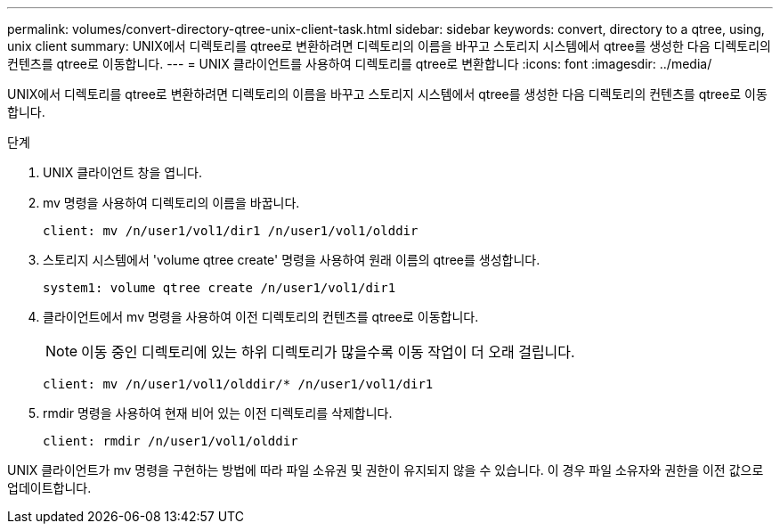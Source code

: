 ---
permalink: volumes/convert-directory-qtree-unix-client-task.html 
sidebar: sidebar 
keywords: convert, directory to a qtree, using, unix client 
summary: UNIX에서 디렉토리를 qtree로 변환하려면 디렉토리의 이름을 바꾸고 스토리지 시스템에서 qtree를 생성한 다음 디렉토리의 컨텐츠를 qtree로 이동합니다. 
---
= UNIX 클라이언트를 사용하여 디렉토리를 qtree로 변환합니다
:icons: font
:imagesdir: ../media/


[role="lead"]
UNIX에서 디렉토리를 qtree로 변환하려면 디렉토리의 이름을 바꾸고 스토리지 시스템에서 qtree를 생성한 다음 디렉토리의 컨텐츠를 qtree로 이동합니다.

.단계
. UNIX 클라이언트 창을 엽니다.
. mv 명령을 사용하여 디렉토리의 이름을 바꿉니다.
+
[listing]
----
client: mv /n/user1/vol1/dir1 /n/user1/vol1/olddir
----
. 스토리지 시스템에서 'volume qtree create' 명령을 사용하여 원래 이름의 qtree를 생성합니다.
+
[listing]
----
system1: volume qtree create /n/user1/vol1/dir1
----
. 클라이언트에서 mv 명령을 사용하여 이전 디렉토리의 컨텐츠를 qtree로 이동합니다.
+
[NOTE]
====
이동 중인 디렉토리에 있는 하위 디렉토리가 많을수록 이동 작업이 더 오래 걸립니다.

====
+
[listing]
----
client: mv /n/user1/vol1/olddir/* /n/user1/vol1/dir1
----
. rmdir 명령을 사용하여 현재 비어 있는 이전 디렉토리를 삭제합니다.
+
[listing]
----
client: rmdir /n/user1/vol1/olddir
----


UNIX 클라이언트가 mv 명령을 구현하는 방법에 따라 파일 소유권 및 권한이 유지되지 않을 수 있습니다. 이 경우 파일 소유자와 권한을 이전 값으로 업데이트합니다.
